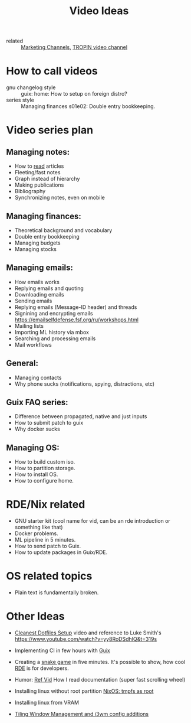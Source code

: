 #+title: Video Ideas
#+ROAM_TAGS: Marketing Idea
- related :: [[file:20200720095647-marketing_channels.org][Marketing Channels]], [[file:20200720101007-tropin_video_channel.org][TROPIN video channel]]
* How to call videos
- gnu changelog style :: guix: home: How to setup on foreign distro?
- series style :: Managing finances s01e02: Double entry bookkeeping.
* Video series plan
** Managing notes:
- How to [[https://telegra.ph/Kak-chitat-stati-i-byt-produktivnym-po-versii-Danlark-12-31][read]] articles
- Fleeting/fast notes
- Graph instead of hierarchy
- Making publications
- Bibliography
- Synchronizing notes, even on mobile

** Managing finances:
- Theoretical background and vocabulary
- Double entry bookkeeping
- Managing budgets
- Managing stocks

** Managing emails:
- How emails works
- Replying emails and quoting
- Downloading emails
- Sending emails
- Replying emails (Message-ID header) and threads
- Signining and encrypting emails https://emailselfdefense.fsf.org/ru/workshops.html
- Mailing lists
- Importing ML history via mbox
- Searching and processing emails
- Mail workflows

** General:
- Managing contacts
- Why phone sucks (notifications, spying, distractions, etc)

** Guix FAQ series:
- Difference between propagated, native and just inputs
- How to submit patch to guix
- Why docker sucks

** Managing OS:
- How to build custom iso.
- How to partition storage.
- How to install OS.
- How to configure home.

* RDE/Nix related
- GNU starter kit (cool name for vid, can be an rde introduction or
  something like that)
- Docker problems.
- ML pipeline in 5 minutes.
- How to send patch to Guix.
- How to update packages in Guix/RDE.
* OS related topics
- Plain text is fundamentally broken.
* Other Ideas
- [[file:20200720105819-cleanest_dotfiles_setup.org][Cleanest Dotfiles Setup]] video and reference to Luke Smith's
  https://www.youtube.com/watch?v=yy8RoDSdhIQ&t=319s

- Implementing CI in few hours with [[file:20200620142517-guix.org][Guix]]

- Creating a [[https://www.youtube.com/watch?v=rbasThWVb-c][snake game]] in five minutes. It's possible to show, how cool [[file:20200620141734-reproducible_development_environment.org][RDE]] is for developers.
- Humor: [[https://youtu.be/pI5ToeZWP7s][Ref Vid]] How I read documentation (super fast scrolling wheel)
- Installing linux without root partition [[file:20200731150359-nixos_tmpfs_as_root.org][NixOS: tmpfs as root]]
- Installing linux from VRAM
- [[https://www.youtube.com/watch?v=GKviflL9XeI][Tiling Window Management and i3wm config additions]]

